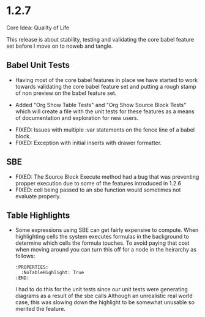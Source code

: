 * 1.2.7
	Core Idea: Quality of Life

	This release is about stability, testing and validating the core babel feature set before I move on to noweb and tangle.

** Babel Unit Tests
	- Having most of the core babel features in place we have started to work towards
	  validating the core babel feature set and putting a rough stamp of non preview on
	  the babel feature set.

	- Added "Org Show Table Tests" and "Org Show Source Block Tests" which will create a file with the unit tests
	  for these features as a means of documentation and exploration for new users.

  - FIXED: Issues with multiple :var statements on the fence line of a babel block.
  - FIXED: Exception with initial inserts with drawer formatter. 

** SBE

	- FIXED: The Source Block Execute method had a bug that was preventing propper execution due to some
	  of the features introduced in 1.2.6
	- FIXED: cell being passed to an sbe function would sometimes not evaluate properly.

** Table Highlights
	- Some expressions using SBE can get fairly expensive to compute. When highlighting cells the system executes
	  formulas in the background to determine which cells the formula touches. To avoid paying that cost when moving
	  around you can turn this off for a node in the heirarchy as follows:

	  #+BEGIN_EXAMPLE
      :PROPERTIES:
        :NoTableHighlight: True
      :END:
	  #+END_EXAMPLE

	  I had to do this for the unit tests since our unit tests were generating diagrams as a result of the sbe calls
	  Although an unrealistic real world case, this was slowing down the highlight to be somewhat unusable so merited
	  the feature.


